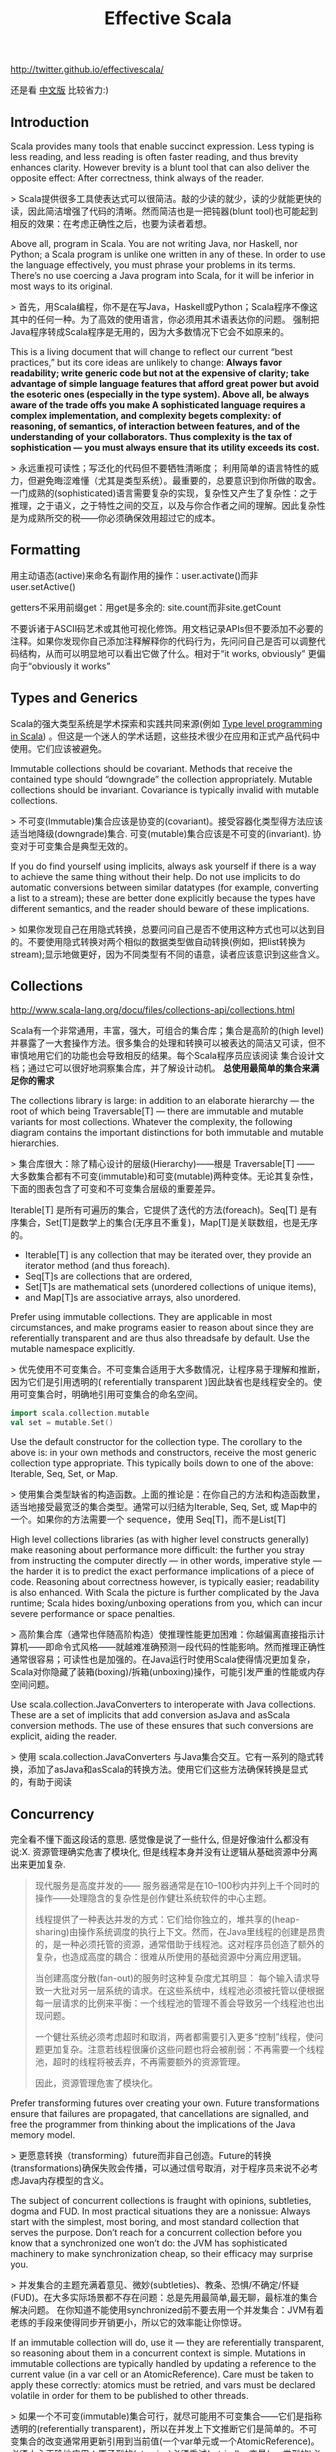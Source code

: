 #+title: Effective Scala
http://twitter.github.io/effectivescala/

还是看 [[http://twitter.github.io/effectivescala/index-cn.html][中文版]] 比较省力:)

** Introduction
Scala provides many tools that enable succinct expression. Less typing is less reading, and less reading is often faster reading, and thus brevity enhances clarity. However brevity is a blunt tool that can also deliver the opposite effect: After correctness, think always of the reader.

> Scala提供很多工具使表达式可以很简洁。敲的少读的就少，读的少就能更快的读，因此简洁增强了代码的清晰。然而简洁也是一把钝器(blunt tool)也可能起到相反的效果：在考虑正确性之后，也要为读者着想。

Above all, program in Scala. You are not writing Java, nor Haskell, nor Python; a Scala program is unlike one written in any of these. In order to use the language effectively, you must phrase your problems in its terms. There’s no use coercing a Java program into Scala, for it will be inferior in most ways to its original.

> 首先，用Scala编程，你不是在写Java，Haskell或Python；Scala程序不像这其中的任何一种。为了高效的使用语言，你必须用其术语表达你的问题。 强制把Java程序转成Scala程序是无用的，因为大多数情况下它会不如原来的。

This is a living document that will change to reflect our current “best practices,” but its core ideas are unlikely to change: *Always favor readability; write generic code but not at the expensive of clarity; take advantage of simple language features that afford great power but avoid the esoteric ones (especially in the type system). Above all, be always aware of the trade offs you make A sophisticated language requires a complex implementation, and complexity begets complexity: of reasoning, of semantics, of interaction between features, and of the understanding of your collaborators. Thus complexity is the tax of sophistication — you must always ensure that its utility exceeds its cost.*

> 永远重视可读性；写泛化的代码但不要牺牲清晰度； 利用简单的语言特性的威力，但避免晦涩难懂（尤其是类型系统）。最重要的，总要意识到你所做的取舍。一门成熟的(sophisticated)语言需要复杂的实现，复杂性又产生了复杂性：之于推理，之于语义，之于特性之间的交互，以及与你合作者之间的理解。因此复杂性是为成熟所交的税——你必须确保效用超过它的成本。

** Formatting
用主动语态(active)来命名有副作用的操作：user.activate()而非 user.setActive()

getters不采用前缀get：用get是多余的: site.count而非site.getCount

不要诉诸于ASCII码艺术或其他可视化修饰。用文档记录APIs但不要添加不必要的注释。如果你发现你自己添加注释解释你的代码行为，先问问自己是否可以调整代码结构，从而可以明显地可以看出它做了什么。相对于“it works, obviously” 更偏向于“obviously it works”

** Types and Generics
Scala的强大类型系统是学术探索和实践共同来源(例如 [[http://apocalisp.wordpress.com/2010/06/08/type-level-programming-in-scala/][Type level programming in Scala]]) 。但这是一个迷人的学术话题，这些技术很少在应用和正式产品代码中使用。它们应该被避免。

Immutable collections should be covariant. Methods that receive the contained type should “downgrade” the collection appropriately. Mutable collections should be invariant. Covariance is typically invalid with mutable collections.

> 不可变(Immutable)集合应该是协变的(covariant)。接受容器化类型得方法应该适当地降级(downgrade)集合. 可变(mutable)集合应该是不可变的(invariant). 协变对于可变集合是典型无效的。

If you do find yourself using implicits, always ask yourself if there is a way to achieve the same thing without their help. Do not use implicits to do automatic conversions between similar datatypes (for example, converting a list to a stream); these are better done explicitly because the types have different semantics, and the reader should beware of these implications.

> 如果你发现自己在用隐式转换，总要问问自己是否不使用这种方式也可以达到目的。不要使用隐式转换对两个相似的数据类型做自动转换(例如，把list转换为stream);显示地做更好，因为不同类型有不同的语意，读者应该意识到这些含义。

** Collections
http://www.scala-lang.org/docu/files/collections-api/collections.html

Scala有一个非常通用，丰富，强大，可组合的集合库；集合是高阶的(high level)并暴露了一大套操作方法。很多集合的处理和转换可以被表达的简洁又可读，但不审慎地用它们的功能也会导致相反的结果。每个Scala程序员应该阅读 集合设计文档；通过它可以很好地洞察集合库，并了解设计动机。 *总使用最简单的集合来满足你的需求*

The collections library is large: in addition to an elaborate hierarchy — the root of which being Traversable[T] — there are immutable and mutable variants for most collections. Whatever the complexity, the following diagram contains the important distinctions for both immutable and mutable hierarchies.

> 集合库很大：除了精心设计的层级(Hierarchy)——根是 Traversable[T] —— 大多数集合都有不可变(immutable)和可变(mutable)两种变体。无论其复杂性，下面的图表包含了可变和不可变集合层级的重要差异。

Iterable[T] 是所有可遍历的集合，它提供了迭代的方法(foreach)。Seq[T] 是有序集合，Set[T]是数学上的集合(无序且不重复)，Map[T]是关联数组，也是无序的。

[[../images/scala-collection-hierarchy-simple.png]]


- Iterable[T] is any collection that may be iterated over, they provide an iterator method (and thus foreach).
- Seq[T]s are collections that are ordered,
- Set[T]s are mathematical sets (unordered collections of unique items),
- and Map[T]s are associative arrays, also unordered.

Prefer using immutable collections. They are applicable in most circumstances, and make programs easier to reason about since they are referentially transparent and are thus also threadsafe by default. Use the mutable namespace explicitly.

> 优先使用不可变集合。不可变集合适用于大多数情况，让程序易于理解和推断，因为它们是引用透明的( referentially transparent )因此缺省也是线程安全的。使用可变集合时，明确地引用可变集合的命名空间。
#+BEGIN_SRC Scala
import scala.collection.mutable
val set = mutable.Set()
#+END_SRC

Use the default constructor for the collection type. The corollary to the above is: in your own methods and constructors, receive the most generic collection type appropriate. This typically boils down to one of the above: Iterable, Seq, Set, or Map.

> 使用集合类型缺省的构造函数。上面的推论是：在你自己的方法和构造函数里，适当地接受最宽泛的集合类型。通常可以归结为Iterable, Seq, Set, 或 Map中的一个。如果你的方法需要一个 sequence，使用 Seq[T]，而不是List[T]

High level collections libraries (as with higher level constructs generally) make reasoning about performance more difficult: the further you stray from instructing the computer directly — in other words, imperative style — the harder it is to predict the exact performance implications of a piece of code. Reasoning about correctness however, is typically easier; readability is also enhanced. With Scala the picture is further complicated by the Java runtime; Scala hides boxing/unboxing operations from you, which can incur severe performance or space penalties.

> 高阶集合库（通常也伴随高阶构造）使推理性能更加困难：你越偏离直接指示计算机——即命令式风格——就越难准确预测一段代码的性能影响。然而推理正确性通常很容易；可读性也是加强的。在Java运行时使用Scala使得情况更加复杂，Scala对你隐藏了装箱(boxing)/拆箱(unboxing)操作，可能引发严重的性能或内存空间问题。

Use scala.collection.JavaConverters to interoperate with Java collections. These are a set of implicits that add conversion asJava and asScala conversion methods. The use of these ensures that such conversions are explicit, aiding the reader.

> 使用 scala.collection.JavaConverters 与Java集合交互。它有一系列的隐式转换，添加了asJava和asScala的转换方法。使用它们这些方法确保转换是显式的，有助于阅读

** Concurrency
完全看不懂下面这段话的意思. 感觉像是说了一些什么, 但是好像油什么都没有说:X. 资源管理确实危害了模块化, 但是线程本身并没有让逻辑从基础资源中分离出来更加复杂.

#+BEGIN_QUOTE
现代服务是高度并发的—— 服务器通常是在10–100秒内并列上千个同时的操作——处理隐含的复杂性是创作健壮系统软件的中心主题。

线程提供了一种表达并发的方式：它们给你独立的，堆共享的(heap-sharing)由操作系统调度的执行上下文。然而，在Java里线程的创建是昂贵的，是一种必须托管的资源，通常借助于线程池。这对程序员创造了额外的复杂，也造成高度的耦合：很难从所使用的基础资源中分离应用逻辑。

当创建高度分散(fan-out)的服务时这种复杂度尤其明显： 每个输入请求导致一大批对另一层系统的请求。在这些系统中，线程池必须被托管以便根据每一层请求的比例来平衡：一个线程池的管理不善会导致另一个线程池也出现问题。

一个健壮系统必须考虑超时和取消，两者都需要引入更多“控制”线程，使问题更加复杂。注意若线程很廉价这些问题也将会被削弱：不再需要一个线程池，超时的线程将被丢弃，不再需要额外的资源管理。

因此，资源管理危害了模块化。
#+END_QUOTE

Prefer transforming futures over creating your own. Future transformations ensure that failures are propagated, that cancellations are signalled, and free the programmer from thinking about the implications of the Java memory model.

> 更愿意转换（transforming）future而非自己创造。Future的转换(transformations)确保失败会传播，可以通过信号取消，对于程序员来说不必考虑Java内存模型的含义。

The subject of concurrent collections is fraught with opinions, subtleties, dogma and FUD. In most practical situations they are a nonissue: Always start with the simplest, most boring, and most standard collection that serves the purpose. Don’t reach for a concurrent collection before you know that a synchronized one won’t do: the JVM has sophisticated machinery to make synchronization cheap, so their efficacy may surprise you.

> 并发集合的主题充满着意见、微妙(subtleties)、教条、恐惧/不确定/怀疑(FUD)。在大多实际场景都不存在问题：总是先用最简单,最无聊，最标准的集合解决问题。 在你知道不能使用synchronized前不要去用一个并发集合：JVM有着老练的手段来使得同步开销更小，所以它的效率能让你惊讶。

If an immutable collection will do, use it — they are referentially transparent, so reasoning about them in a concurrent context is simple. Mutations in immutable collections are typically handled by updating a reference to the current value (in a var cell or an AtomicReference). Care must be taken to apply these correctly: atomics must be retried, and vars must be declared volatile in order for them to be published to other threads.

> 如果一个不可变(immutable)集合可行，就尽可能用不可变集合——它们是指称透明的(referentially transparent)，所以在并发上下文推断它们是简单的。不可变集合的改变通常用更新引用到当前值(一个var单元或一个AtomicReference)。必须小心正确地应用：原子型的(atomics)必须重试(retried)，变量(var类型的)必须声明为volatile以保证它们发布(published)到它们的线程。

可变的并发集合有着复杂的语义，并利用Java内存模型的微妙的一面，所以在你使用前确定你理解它的含义——尤其对于发布更新(新的公开方法)。同步的集合同样写起来更好：像getOrElseUpdate操作不能够被并发集合正确的实现，创建复合(composite)集合尤其容易出错。

** Control structures
returns can have hidden costs: when used inside of a closure. *implemented in bytecode as an exception catching/throwing pair which, used in hot code, has performance implications.*

> return会有隐性开销：当在闭包内部使用时。在字节码层实现为一个异常的捕获/声明(catching/throwing)对，用在频繁的执行的代码中，会有性能影响。
#+BEGIN_SRC Scala
 seq foreach { elem =>
   if (elem.isLast)
     return

   // process...
 }
#+END_SRC

require and assert both serve as executable documentation. Both are useful for situations in which the type system cannot express the required invariants. assert is used for invariants that the code assumes. Whereas require is used to express API contracts:

> 要求(require)和断言(assert)都起到可执行文档的作用。两者都在类型系统不能表达所要求的不变量(invariants)的场景里有用。 assert用于代码假设的不变量(invariants) （内部或外部的）相反，require用于表达API契约

** Functional programming
Value oriented programming confers many advantages, especially when used in conjunction with functional programming constructs. This style emphasizes
- the transformation of values over stateful mutation,
- yielding code that is referentially transparent,
- providing stronger invariants and thus also easier to reason about.
- Case classes, pattern matching, destructuring bindings, type inference, and lightweight closure- and method-creation syntax are the tools of this trade.

> 面向值（value-oriented ）编程有很多优势，特别是用在与函数式编程结构相结合。这种风格强调值的转换（译注：由一个不变的值生成另一个不变的值）而非状态的改变，生成的代码是指称透明的(referentially transparent)，提供了更强的不变型(invariants)，因此容易实现。Case类(也被翻译为样本类)，模式匹配，解构绑定(destructuring bindings)，类型推断，轻量级的闭包和方法创建语法都是这一类的工具。

The Option type is a container that is either empty (None) or full (Some(value)). They provide a safe alternative to the use of null, and should be used in their stead whenever possible. *They are a collection (of at most one item) and they are embellished with collection operations — use them!*

> Option类型是一个容器，空(None)或满(Some(value))二选一。它提供了使用null的另一种安全选择，应该尽可能的替代null。它是一个集合(最多只有一个元素)并用集合操所修饰，尽量用Option。

Use lazy fields for this purpose, but avoid using laziness when laziness is required by semantics. In these cases it's better to be explicit since it makes the cost model explicit, and side effects can be controlled more precisely. *Lazy fields are thread safe.*

> 它在需要时计算结果并会记住结果，在要达到这种目的时使用lazy成员；但当语意上需要惰性赋值时(by semantics)，要避免使用惰性赋值，这种情况下，最好显式赋值因为它使得成本模型是明确的，并且副作用被严格的控制。Lazy成员是线程安全的。

flatMap — the combination of map with flatten — deserves special attention, for it has subtle power and great utility. *Like its brethren map, it is frequently available in nontraditional collections such as Future and Option.*

> flatMap——结合了map 和 flatten —— 的使用要特别小心，它有着难以琢磨的威力和强大的实用性。类似它的兄弟 map，它也是经常在非传统的集合中使用的，例如 Future , Option。

** Object oriented programming
** Error handling
** Garbage collection
We spend a lot of time tuning garbage collection in production. The garbage collection concerns are largely similar to those of Java though idiomatic Scala code tends to generate more (short-lived) garbage than idiomatic Java code — a byproduct of the functional style. Hotspot’s generational garbage collection typically makes this a nonissue as short-lived garbage is effectively free in most circumstances.

> 我们对生产中花了很多时间来调整垃圾回收。垃圾回收的关注点与Java大致相似，尽管一些惯用的Scala代码比起惯用的Java代码会容易产生更多(短暂的)垃圾——函数式风格的副产品。Hotspot的分代垃圾收集通常使这不成问题，因为短暂的(short-lived)垃圾在大多情形下会被有效的释放掉。

Before tackling GC performance issues, watch [[http://www.infoq.com/presentations/JVM-Performance-Tuning-twitter][this]] presentation by Attila that illustrates some of our experiences with GC tuning.

In Scala proper, your only tool to mitigate GC problems is to generate less garbage; but do not act without data! Unless you are doing something obviously degenerate, use the various Java profiling tools — our own include [[https://github.com/mariusaeriksen/heapster][heapster]] and [[https://github.com/twitter/jvmgcprof][gcprof]].

> Scala固有的问题，你能够缓解GC的方法是产生更少的垃圾；但不要在没有数据的情况下行动。除非你做了某些明显的恶化，使用各种Java的profiling工具——我们拥有的包括heapster和gcprof。

** Java compatibility
** Twitter's standard libraries
The most important standard libraries at Twitter are [[http://github.com/twitter/util][Util]] and [[https://github.com/twitter/finagle][Finagle]]. Util should be considered an extension to the Scala and Java standard libraries, providing missing functionality or more appropriate implementations. Finagle is our RPC system; the kernel distributed systems components.

> Twitter最重要的标准库是 Util 和 Finagle。Util 可以理解为Scala和Java的标准库扩展，提供了标准库中没有的功能或已有功能的更合适的实现。Finagle 是我们的RPC系统，核心分布式系统组件。

*Futures*

Twitter’s futures are asynchronous, so blocking operations — basically any operation that can suspend the execution of its thread; network IO and disk IO are examples — must be handled by a system that itself provides futures for the results of said operations. Finagle provides such a system for network IO.

Twitter的future是异步的，所以基本上任何操作(阻塞操作)——基本上任何可以suspend它的线程的执行；网络IO和磁盘IO是就是例子——必须由系统处理，它为结果提供future。Finagle为网络IO提供了这样一种系统。

*Local*

Util’s Local provides a reference cell that is local to a particular future dispatch tree. Setting the value of a local makes this value available to any computation deferred by a Future in the same thread. *They are analogous to thread locals, except their scope is not a Java thread but a tree of “future threads”.*

As with thread locals, Locals can be very convenient, but should almost always be avoided: make sure the problem cannot be sufficiently solved by passing data around explicitly, even if it is somewhat burdensome.

*Locals are used effectively by core libraries for very common concerns — threading through RPC traces, propagating monitors, creating “stack traces” for future callbacks — where any other solution would unduly burden the user.* Locals are inappropriate in almost any other situation.

Util的Local提供了一个位于特定的future派发树(dispatch tree)的引用单元(cell)。设定一个local的值，使这个值可以用于被同一个线程的Future 延迟的任何计算。有一些类似于thread locals(注：Java中的线程机制），不同的是它们的范围不是一个Java线程，而是一个 future 线程树。

就thread locals来说，我们的Locals非常的方便，但要尽量避免使用：除非确信通过显式传递数据时问题不能被充分的解决，哪怕解决起来有些繁重。

Locals有效的被核心库使用在非常常见的问题上——线程通过RPC跟踪，传播监视器，为future的回调创建stack traces——任何其他解决方法都使得用户负担过度。Locals在几乎任何其他情况下都不适合。

*Offer/Broker*

Concurrent systems are greatly complicated by the need to coordinate access to shared data and resources. Actors present one strategy of simplification: each actor is a sequential process that maintains its own state and resources, and data is shared by messaging with other actors. Sharing data requires communicating between actors.

并发系统由于需要协调访问数据和资源而变得复杂。Actor提出一种简化的策略：每一个actor是一个顺序的进程(process),保持自己的状态和资源,数据通过消息的方式与其它actor共享。 共享数据需要actor之间通信。

Offer/Broker builds on this in three important ways. First, communication channels (Brokers) are first class — that is, you send messages via Brokers, not to an actor directly. Secondly, Offer/Broker is a synchronous mechanism: to communicate is to synchronize. *This means we can use Brokers as a coordination mechanism: when process a has sent a message to process b; both a and b agree on the state of the system.* Lastly, communication can be performed selectively: a process can propose several different communications, and exactly one of them will obtain.

Offer/Broker 建立于Actor之上，以这三种重要的方式表现：1，通信通道(Brokers)是first class——即发送消息需要通过Brokers，而非直接到actor。2, Offer/Broker 是一种同步机制：通信会话是同步的。 这意味我们可以用 Broker做为协调机制：当进程a发送一条信息给进程b；a和b都要对系统状态达成一致。3, 最后，通信可以选择性地执行：一个进程可以提出几个不同的通信，其中的一个将被获取。

** Acknowledgements